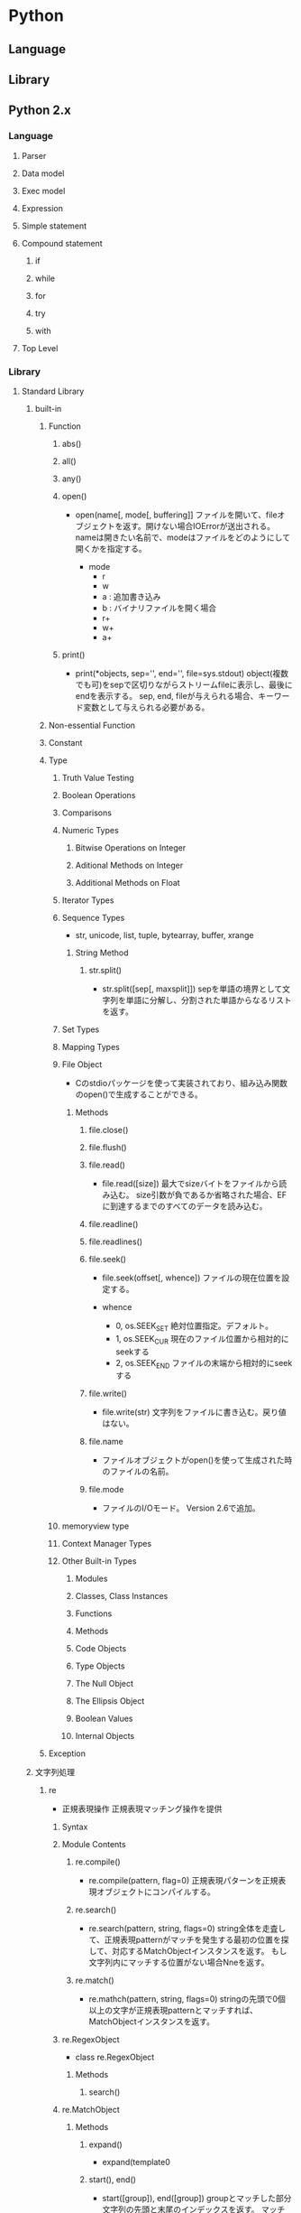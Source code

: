 * Python
** Language
** Library
** Python 2.x
*** Language
**** Parser
**** Data model
**** Exec model
**** Expression
**** Simple statement
**** Compound statement
***** if
***** while
***** for
***** try
***** with
**** Top Level
*** Library
**** Standard Library
***** built-in
****** Function
******* abs()
******* all()
******* any()
******* open()
- open(name[, mode[, buffering]]
  ファイルを開いて、fileオブジェクトを返す。開けない場合IOErrorが送出される。
  nameは開きたい名前で、modeはファイルをどのようにして開くかを指定する。

  - mode
    - r
    - w
    - a : 追加書き込み
    - b : バイナリファイルを開く場合
    - r+
    - w+
    - a+
******* print()
- print(*objects, sep='', end='\n', file=sys.stdout)
  object(複数でも可)をsepで区切りながらストリームfileに表示し、最後にendを表示する。
  sep, end, fileが与えられる場合、キーワード変数として与えられる必要がある。

****** Non-essential Function
****** Constant
****** Type
******* Truth Value Testing
******* Boolean Operations
******* Comparisons
******* Numeric Types
******** Bitwise Operations on Integer
******** Aditional Methods on Integer
******** Additional Methods on Float
******* Iterator Types
******* Sequence Types
- str, unicode, list, tuple, bytearray, buffer, xrange
******** String Method
********* str.split()
- str.split([sep[, maxsplit]])
  sepを単語の境界として文字列を単語に分解し、分割された単語からなるリストを返す。
  
******* Set Types
******* Mapping Types
******* File Object
- 
  Cのstdioパッケージを使って実装されており、組み込み関数のopen()で生成することができる。
  
******** Methods
********* file.close()
********* file.flush()
********* file.read()
- file.read([size])
  最大でsizeバイトをファイルから読み込む。
  size引数が負であるか省略された場合、EFに到達するまでのすべてのデータを読み込む。
********* file.readline()
********* file.readlines()
********* file.seek()
- file.seek(offset[, whence])
  ファイルの現在位置を設定する。

- whence
  - 0, os.SEEK_SET
    絶対位置指定。デフォルト。
  - 1, os.SEEK_CUR
    現在のファイル位置から相対的にseekする
  - 2, os.SEEK_END
    ファイルの末端から相対的にseekする
********* file.write()
- file.write(str)
  文字列をファイルに書き込む。戻り値はない。
********* file.name
- 
  ファイルオブジェクトがopen()を使って生成された時のファイルの名前。
********* file.mode
- 
  ファイルのI/Oモード。
  Version 2.6で追加。
******* memoryview type
******* Context Manager Types
******* Other Built-in Types
******** Modules
******** Classes, Class Instances
******** Functions
******** Methods
******** Code Objects
******** Type Objects
******** The Null Object
******** The Ellipsis Object
******** Boolean Values
******** Internal Objects
****** Exception
***** 文字列処理
****** re
- 正規表現操作
  正規表現マッチング操作を提供
******* Syntax
******* Module Contents
******** re.compile()
- re.compile(pattern, flag=0)
  正規表現パターンを正規表現オブジェクトにコンパイルする。

******** re.search()
- re.search(pattern, string, flags=0)
  string全体を走査して、正規表現patternがマッチを発生する最初の位置を探して、対応するMatchObjectインスタンスを返す。
  もし文字列内にマッチする位置がない場合Nneを返す。
******** re.match()
- re.mathch(pattern, string, flags=0)
  stringの先頭で0個以上の文字が正規表現patternとマッチすれば、MatchObjectインスタンスを返す。
******* re.RegexObject
- class re.RegexObject
******** Methods
********* search()
******* re.MatchObject
******** Methods
********* expand()
- expand(template0

********* start(), end()
- start([group]), end([group])
  groupとマッチした部分文字列の先頭と末尾のインデックスを返す。
  マッチしたサブ文字列は"m.string[m.start(g):m.end(g)]"で
****** difflib
- 差分の計算を助ける

******* class difflib.SequenceMatcher

******* class difflib.Differ

******** compare
******* class difflib.HtmlDiff
***** データ型
***** 数値と数学モジュール
***** ファイルとディレクトリへのアクセス
****** glob
- Unix形式のパス名のパターン展開
******* glob
- glob.glob(pathname)
  pathnameにマッチする空の可能性のあるパス名のリストを返す。
******* iglob
- glob.iglob(pahtname)

***** データの永続化
***** データ圧縮とアーカイブ
***** ファイルフォーマット
***** 暗号関連のサービス
***** 汎用オペレーティングシステムサービス
****** os
******* Process Parameters
******* File Object Creation
******* File Descriptor Operations
******* Files and Directories
******** os.chdir()
- os.chdir(path)
  現在の作業ディレクトリをpathに設定する。
  環境 : Unix, Windows
******** os.getcwd()
- 
  現在の作業ディレクトリを表す文字列を返す。
  環境 : Unix, Windows
******** os.listdir()
- os.listdir(path)
  pathで指定されたディレクトリ内のエントリ名が入ったリストを返す。
  利用できる環境 : Unix, Windows
******* Process Management
******* Miscellaneaus System Information
******* Miscellaneaus Function
***** オプションのオペレーティングシステムサービス
***** プロセス間通信とネットワーク
***** インターネット上のデータの操作
***** 構造化マークアップツール
***** インターネットプロトコルとサポート
***** マルチメディアサービス
***** 国際化
***** プログラムのフレームワーク
***** Tkを用いたグラフィカルユーザインターフェース
***** 開発ツール
***** デバッグとプロファイル
***** ソフトウェア・パッケージと配布
***** Pythonランタイムサービス
****** sys
- システムパラメータと関数
******* sys.argv
- 
  Pythonスクリプトに渡されたコマンドライン引数のリスト。
  argv[0]はスクリプトの名前となるが、フルパスかどうかはOSによる。

******* sys.stdin, sys.stdout sys.stderr
- 
  インタープリタの標準入力・標準出力・標準エラー出力に対応するファイルオブジェクト。
  stdinはスクリプトの読み込みを除く全ての衆力処理で使用され、input()やraw_input()もstdinから読み込む。

******* sys__stdin__, sys.__stdout__, sys.__stderr__
- 
  それぞれ起動時のstdin, stdout, stderrの値を保持する。終了処理時に利用される。

***** カスタムPythonインタプリタ
***** 制限実行
***** モジュールのインポート
***** Python言語サービス
***** Pythonコンパイラパッケージ
***** 各種サービス
***** MSWin固有
***** Usix固有
***** MacOSX固有
** pip
- 
  Pythonにおけるパッケージ管理システム。
*** command
**** help
- 
  ex) pip help
      pip help install

**** search
- 
  Python Package Index(pypi)にあるパッケージをsearchコマンドで検索可能。

**** install
- 
  インストールを行う。

**** freeze
- 
  書き出しておいたパッケージリストを全部インストールする。

**** show
- 
  パッケージの詳細を確認できる。

*** etc
**** install
- 
  githubのget-pip.pyをパイプでpython呼び出しして実行した。
  ただし、pythonをzlib付でビルドしていないとだめらしく、
  configure時に"--with-zlib-dir=/usr/local/lib"とか付けた。
  [[https://github.com/pypa/pip/issues/1919][zipimport.ZipImportError#1919]]

**** Link
- [[https://pip.pypa.io/en/latest/index.html][pip]]
- [[http://tdoc.info/blog/2014/01/15/pip.html][pipの使い方(2014/1バージョン) - そこはかとなく書くよん。]]

** Link
- [[http://docs.python.jp/2/tutorial/][Pythonチュートリアル 2]]
- [[http://docs.python.jp/3.5/index.html][Python 3.5.1 ドキュメント]]
** Memo
*** old
- osでよく使うコマンド
  os.getcwd, os.chdir

- time.sleep
  time.sleep(3)で3秒停止。

- strin.rstrip()
  string.rstrip()で末尾の改行を削除

- string.find()
  string.find(target)で、string内のtargetの位置を返す。
  'abcde'.find('b')で1(int)が返る。

- shutil.copy
copyはshutil(shutil.copy, shutil.copytree, shutil.copyfile等)、

- os.rename
  renameはos(os.rename)

- 終了：
  Ctrz(Unix系 Ctrd)
  quit()
*** shellコマンド互換
- cd  : os.chdir(path)
- ls  : os.listdir(path), glob.glob(pattern)
- pwd : os.getcwd()
*** 読み書き
- ファイルを開いて読む
  - ex
    for line in open('text.txt', 'r'):
        print line

- 改行コードを除く場合
  - ex
    print line[:-1]

- ファイルを丸ごと読む
  - ex
    allLine = open('test.txt').read()

- 多くのファイルを読む
  - ex
    for file in glob.glob('*.txt'):
        for line in open(file, 'r'):
            print line

*** コメントアウト
- #
  (あとで文法に移してください)
  
